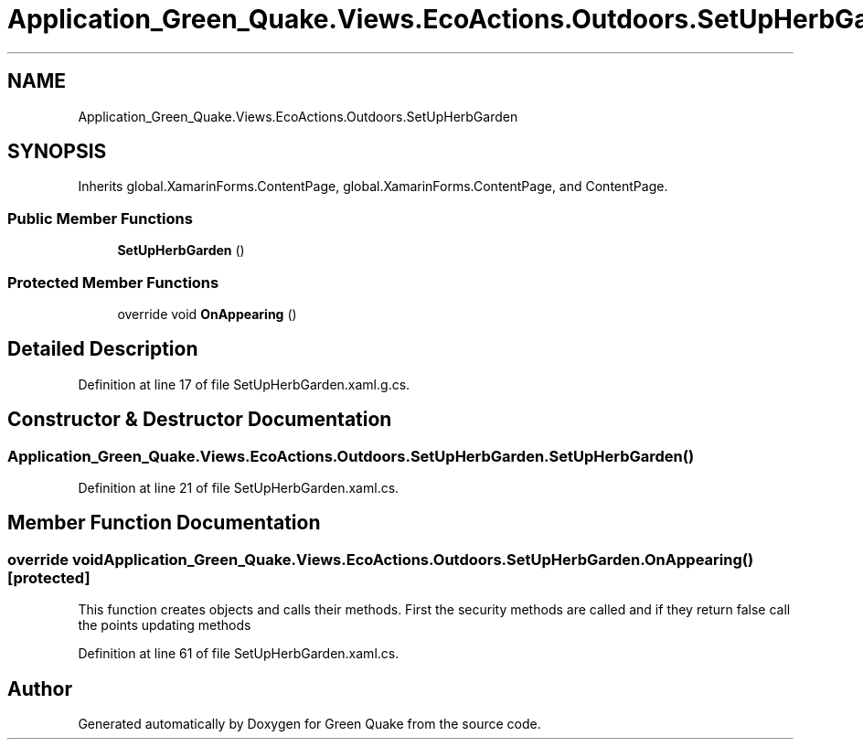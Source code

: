 .TH "Application_Green_Quake.Views.EcoActions.Outdoors.SetUpHerbGarden" 3 "Thu Apr 29 2021" "Version 1.0" "Green Quake" \" -*- nroff -*-
.ad l
.nh
.SH NAME
Application_Green_Quake.Views.EcoActions.Outdoors.SetUpHerbGarden
.SH SYNOPSIS
.br
.PP
.PP
Inherits global\&.XamarinForms\&.ContentPage, global\&.XamarinForms\&.ContentPage, and ContentPage\&.
.SS "Public Member Functions"

.in +1c
.ti -1c
.RI "\fBSetUpHerbGarden\fP ()"
.br
.in -1c
.SS "Protected Member Functions"

.in +1c
.ti -1c
.RI "override void \fBOnAppearing\fP ()"
.br
.in -1c
.SH "Detailed Description"
.PP 
Definition at line 17 of file SetUpHerbGarden\&.xaml\&.g\&.cs\&.
.SH "Constructor & Destructor Documentation"
.PP 
.SS "Application_Green_Quake\&.Views\&.EcoActions\&.Outdoors\&.SetUpHerbGarden\&.SetUpHerbGarden ()"

.PP
Definition at line 21 of file SetUpHerbGarden\&.xaml\&.cs\&.
.SH "Member Function Documentation"
.PP 
.SS "override void Application_Green_Quake\&.Views\&.EcoActions\&.Outdoors\&.SetUpHerbGarden\&.OnAppearing ()\fC [protected]\fP"
This function creates objects and calls their methods\&. First the security methods are called and if they return false call the points updating methods 
.PP
Definition at line 61 of file SetUpHerbGarden\&.xaml\&.cs\&.

.SH "Author"
.PP 
Generated automatically by Doxygen for Green Quake from the source code\&.
